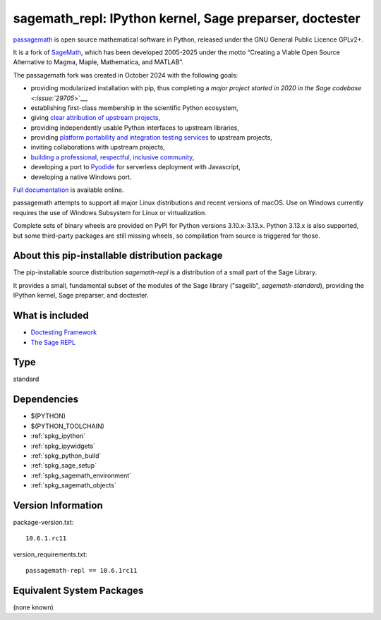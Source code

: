 .. _spkg_sagemath_repl:

=============================================================================================
sagemath_repl: IPython kernel, Sage preparser, doctester
=============================================================================================

`passagemath <https://github.com/passagemath/passagemath>`__ is open
source mathematical software in Python, released under the GNU General
Public Licence GPLv2+.

It is a fork of `SageMath <https://www.sagemath.org/>`__, which has been
developed 2005-2025 under the motto “Creating a Viable Open Source
Alternative to Magma, Maple, Mathematica, and MATLAB”.

The passagemath fork was created in October 2024 with the following
goals:

-  providing modularized installation with pip, thus completing a `major
   project started in 2020 in the Sage
   codebase <:issue:`29705`>`__,
-  establishing first-class membership in the scientific Python
   ecosystem,
-  giving `clear attribution of upstream
   projects <https://groups.google.com/g/sage-devel/c/6HO1HEtL1Fs/m/G002rPGpAAAJ>`__,
-  providing independently usable Python interfaces to upstream
   libraries,
-  providing `platform portability and integration testing
   services <https://github.com/passagemath/passagemath/issues/704>`__
   to upstream projects,
-  inviting collaborations with upstream projects,
-  `building a professional, respectful, inclusive
   community <https://groups.google.com/g/sage-devel/c/xBzaINHWwUQ>`__,
-  developing a port to `Pyodide <https://pyodide.org/en/stable/>`__ for
   serverless deployment with Javascript,
-  developing a native Windows port.

`Full documentation <https://doc.sagemath.org/html/en/index.html>`__ is
available online.

passagemath attempts to support all major Linux distributions and recent versions of
macOS. Use on Windows currently requires the use of Windows Subsystem for Linux or
virtualization.

Complete sets of binary wheels are provided on PyPI for Python versions 3.10.x-3.13.x.
Python 3.13.x is also supported, but some third-party packages are still missing wheels,
so compilation from source is triggered for those.


About this pip-installable distribution package
-----------------------------------------------

The pip-installable source distribution `sagemath-repl` is a
distribution of a small part of the Sage Library.

It provides a small, fundamental subset of the modules of the Sage library
("sagelib", `sagemath-standard`), providing the IPython kernel, Sage preparser,
and doctester.


What is included
----------------

* `Doctesting Framework <https://doc.sagemath.org/html/en/reference/doctest/index.html>`_

* `The Sage REPL <https://doc.sagemath.org/html/en/reference/repl/sage/repl/index.html>`_

Type
----

standard


Dependencies
------------

- $(PYTHON)
- $(PYTHON_TOOLCHAIN)
- :ref:`spkg_ipython`
- :ref:`spkg_ipywidgets`
- :ref:`spkg_python_build`
- :ref:`spkg_sage_setup`
- :ref:`spkg_sagemath_environment`
- :ref:`spkg_sagemath_objects`

Version Information
-------------------

package-version.txt::

    10.6.1.rc11

version_requirements.txt::

    passagemath-repl == 10.6.1rc11


Equivalent System Packages
--------------------------

(none known)

